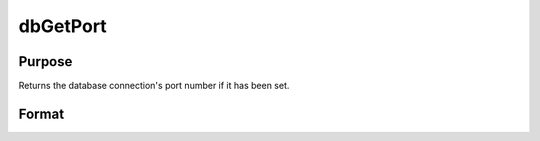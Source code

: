 
dbGetPort
==============================================

Purpose
----------------

Returns the database connection's port number if it has been set.

Format
----------------
.. function:: dbGetPort(db_id)

    :param db_id: database connection index number.
    :type db_id: scalar

    :returns: db_port (*scalar*), the port number of the specified database connection.

